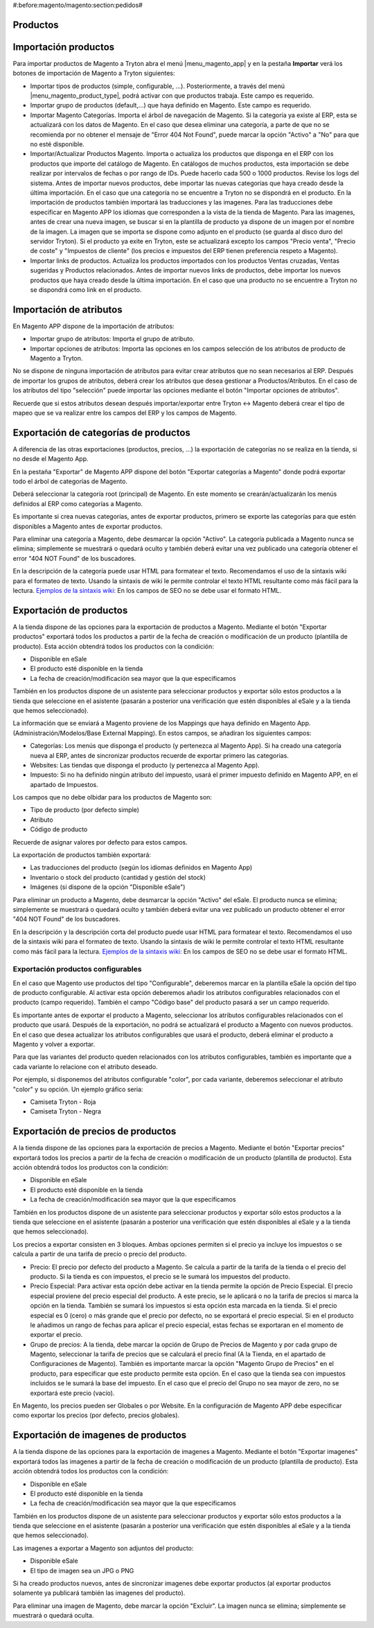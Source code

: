 #:before:magento/magento:section:pedidos#

.. inheritref:: magento/magento:section:productos

Productos
=========

.. inheritref:: magento/magento:section:importacion_de_productos

Importación productos
=====================

Para importar productos de Magento a Tryton abra el menú |menu_magento_app| y
en la pestaña **Importar** verá los botones de importación de Magento a Tryton
siguientes:

.. |menu_magento_app| tryref:: magento.menu_magento_app_form/complete_name

* Importar tipos de productos (simple, configurable, ...). Posteriormente, a 
  través del menú |menu_magento_product_type|\ , podrá activar con que
  productos trabaja. Este campo es requerido.
* Importar grupo de productos (default,...) que haya definido en Magento. Este
  campo es requerido.
* Importar Magento Categorías. Importa el árbol de navegación de Magento. Si la categoría
  ya existe al ERP, esta se actualizará con los datos de Magento. En el caso que desea
  eliminar una categoría, a parte de que no se recomienda por no obtener el mensaje de
  "Error 404 Not Found", puede marcar la opción "Activo" a "No" para que no esté disponible.
* Importar/Actualizar Productos Magento. Importa o actualiza los productos que disponga en el ERP
  con los productos que importe del catálogo de Magento. En catálogos de muchos productos,
  esta importación se debe realizar por intervalos de fechas o por rango de IDs. Puede hacerlo
  cada 500 o 1000 productos. Revise los logs del sistema.
  Antes de importar nuevos productos, debe importar las nuevas categorías que haya creado desde
  la última importación. En el caso que una categoría no se encuentre a Tryton no se dispondrá
  en el producto.
  En la importación de productos también importará las traducciones y las imagenes.
  Para las traducciones debe especificar en Magento APP los idiomas que corresponden a la vista
  de la tienda de Magento.
  Para las imagenes, antes de crear una nueva imagen, se buscar si en la plantilla de producto
  ya dispone de un imagen por el nombre de la imagen. La imagen que se importa se dispone como adjunto
  en el producto (se guarda al disco duro del servidor Tryton).
  Si el producto ya exite en Tryton, este se actualizará excepto los campos "Precio venta", "Precio de coste"
  y "Impuestos de cliente" (los precios e impuestos del ERP tienen preferencia respeto a Magento).
* Importar links de productos. Actualiza los productos importados con los productos
  Ventas cruzadas, Ventas sugeridas y Productos relacionados. Antes de importar nuevos links de productos,
  debe importar los nuevos productos que haya creado desde la última importación. En el caso que 
  una producto no se encuentre a Tryton no se dispondrá como link en el producto.

.. |menu_magento_product_type| tryref:: magento_product.menu_magento_product_type_form/complete_name

.. figure:: images/tryton-magento-importar-productos.png

.. inheritref:: magento/magento:section:importacion_de_atributos

Importación de atributos
========================

En Magento APP dispone de la importación de atributos:

* Importar grupo de atributos: Importa el grupo de atributo.
* Importar opciones de atributos: Importa las opciones en los campos selección
  de los atributos de producto de Magento a Tryton.

No se dispone de ninguna importación de atributos para evitar crear atributos que no
sean necesarios al ERP. Después de importar los grupos de atributos, deberá crear
los atributos que desea gestionar a Productos/Atributos. En el caso de los atributos
del tipo "selección" puede importar las opciones mediante el botón "Importar opciones de atributos".

Recuerde que si estos atributos desean después importar/exportar entre Tryton <-> Magento deberá
crear el tipo de mapeo que se va realizar entre los campos del ERP y los campos de Magento.

.. inheritref:: magento/magento:section:exportacion_de_categorias_de_productos

Exportación de categorías de productos
======================================

A diferencia de las otras exportaciones (productos, precios, ...) la exportación
de categorías no se realiza en la tienda, si no desde el Magento App.

En la pestaña "Exportar" de Magento APP dispone del botón "Exportar categorías a Magento"
donde podrá exportar todo el árbol de categorías de Magento.

Deberá seleccionar la categoría root (principal) de Magento. En este momento se
crearán/actualizarán los menús definidos al ERP como categorías a Magento.

Es importante si crea nuevas categorías, antes de exportar productos, primero se exporte
las categorías para que estén disponibles a Magento antes de exportar productos.

Para eliminar una categoría a Magento, debe desmarcar la opción "Activo". La categoría publicada a Magento
nunca se elimina; simplemente se muestrará o quedará oculto y también deberá evitar una vez publicado una
categoría obtener el error "404 NOT Found" de los buscadores.

En la descripción de la categoría puede usar HTML para formatear el texto. Recomendamos el uso de la sintaxis
wiki para el formateo de texto. Usando la sintaxis de wiki le permite controlar el texto HTML resultante como
más fácil para la lectura. `Ejemplos de la sintaxis wiki: <http://meta.wikimedia.org/wiki/Help:Wikitext_examples>`_ 
En los campos de SEO no se debe usar el formato HTML.

.. inheritref:: magento/magento:section:exportacion_de_productos

Exportación de productos
========================

A la tienda dispone de las opciones para la exportación de productos a Magento. Mediante
el botón "Exportar productos" exportará todos los productos a partir de la fecha de creación
o modificación de un producto (plantilla de producto). Esta acción obtendrá todos los productos
con la condición:

* Disponible en eSale
* El producto esté disponible en la tienda
* La fecha de creación/modificación sea mayor que la que especificamos

También en los productos dispone de un asistente para seleccionar productos y exportar
sólo estos productos a la tienda que seleccione en el asistente (pasarán a posterior
una verificación que estén disponibles al eSale y a la tienda que hemos seleccionado).

La información que se enviará a Magento proviene de los Mappings que haya definido en Magento App.
(Administración/Modelos/Base External Mapping). En estos campos, se añadiran los siguientes campos:

* Categorías: Los menús que disponga el producto (y pertenezca al Magento App). Si ha creado una categoría
  nueva al ERP, antes de sincronizar productos recuerde de exportar primero las categorias.
* Websites: Las tiendas que disponga el producto (y pertenezca al Magento App).
* Impuesto: Si no ha definido ningún atributo del impuesto, usará el primer impuesto definido
  en Magento APP, en el apartado de Impuestos.

Los campos que no debe olbidar para los productos de Magento son:

* Tipo de producto (por defecto simple)
* Atributo
* Código de producto

Recuerde de asignar valores por defecto para estos campos.

La exportación de productos también exportará:

* Las traducciones del producto (según los idiomas definidos en Magento App)
* Inventario o stock del producto (cantidad y gestión del stock)
* Imágenes (si dispone de la opción "Disponible eSale")

Para eliminar un producto a Magento, debe desmarcar la opción "Activo" del eSale. El producto nunca se elimina; simplemente
se muestrará o quedará oculto y también deberá evitar una vez publicado un producto obtener el error "404 NOT Found"
de los buscadores.

En la descripción y la descripción corta del producto puede usar HTML para formatear el texto. Recomendamos el uso de la sintaxis
wiki para el formateo de texto. Usando la sintaxis de wiki le permite controlar el texto HTML resultante como
más fácil para la lectura. `Ejemplos de la sintaxis wiki: <http://meta.wikimedia.org/wiki/Help:Wikitext_examples>`_ 
En los campos de SEO no se debe usar el formato HTML.

.. inheritref:: magento/magento:section:exportacion_de_productos_configurables

Exportación productos configurables
-----------------------------------

En el caso que Magento use productos del tipo "Configurable", deberemos marcar en la plantilla
eSale la opción del tipo de producto configurable. Al activar esta opción deberemos añadir los atributos
configurables relacionados con el producto (campo requerido). También el campo "Código base" del producto
pasará a ser un campo requerido.

Es importante antes de exportar el producto a Magento, seleccionar los atributos configurables
relacionados con el producto que usará. Después de la exportación, no podrá se actualizará el producto
a Magento con nuevos productos. En el caso que desea actualizar los atributos configurables que usará
el producto, deberá eliminar el producto a Magento y volver a exportar.

Para que las variantes del producto queden relacionados con los atributos configurables, también
es importante que a cada variante lo relacione con el atributo deseado.

Por ejemplo, si disponemos del atributos configurable "color", por cada variante, deberemos
seleccionar el atributo "color" y su opción. Un ejemplo gráfico seria:

* Camiseta Tryton - Roja
* Camiseta Tryton - Negra

.. inheritref:: magento/magento:section:exportacion_de_precios_de_productos

Exportación de precios de productos
===================================

A la tienda dispone de las opciones para la exportación de precios a Magento. Mediante
el botón "Exportar precios" exportará todos los precios a partir de la fecha de creación
o modificación de un producto (plantilla de producto). Esta acción obtendrá todos los productos
con la condición:

* Disponible en eSale
* El producto esté disponible en la tienda
* La fecha de creación/modificación sea mayor que la que especificamos

También en los productos dispone de un asistente para seleccionar productos y exportar
sólo estos productos a la tienda que seleccione en el asistente (pasarán a posterior
una verificación que estén disponibles al eSale y a la tienda que hemos seleccionado).

Los precios a exportar consisten en 3 bloques. Ambas opciones permiten si el precio ya incluye
los impuestos o se calcula a partir de una tarifa de precio o precio del producto.

* Precio: El precio por defecto del producto a Magento. Se calcula a partir de la tarifa de la tienda
  o el precio del producto. Si la tienda es con impuestos, el precio se le sumará los impuestos del producto.
* Precio Especial: Para activar esta opción debe activar en la tienda permite la opción de Precio Especial.
  El precio especial proviene del precio especial del producto. A este precio, se le aplicará o no la tarifa
  de precios si marca la opción en la tienda. También se sumará los impuestos si esta opción esta marcada en la tienda.
  Si el precio especial es 0 (cero) o más grande que el precio por defecto, no se exportará el precio especial.
  Si en el producto le añadimos un rango de fechas para aplicar el precio especial, estas fechas se exportaran
  en el momento de exportar el precio. 
* Grupo de precios: A la tienda, debe marcar la opción de Grupo de Precios de Magento y por cada grupo de Magento,
  seleccionar la tarifa de precios que se calculará el precio final (A la Tienda, en el apartado de Configuraciones de Magento).
  También es importante marcar la opción "Magento Grupo de Precios" en el producto, para especificar que este producto 
  permite esta opción. En el caso que la tienda sea con impuestos incluidos se le sumará la base del impuesto.
  En el caso que el precio del Grupo no sea mayor de zero, no se exportará este precio (vacío).

En Magento, los precios pueden ser Globales o por Website. En la configuración de Magento APP debe especificar
como exportar los precios (por defecto, precios globales).

.. inheritref:: magento/magento:section:exportacion_de_imagenes_de_productos

Exportación de imagenes de productos
====================================

A la tienda dispone de las opciones para la exportación de imagenes a Magento. Mediante
el botón "Exportar imagenes" exportará todos las imagenes a partir de la fecha de creación
o modificación de un producto (plantilla de producto). Esta acción obtendrá todos los productos
con la condición:

* Disponible en eSale
* El producto esté disponible en la tienda
* La fecha de creación/modificación sea mayor que la que especificamos

También en los productos dispone de un asistente para seleccionar productos y exportar
sólo estos productos a la tienda que seleccione en el asistente (pasarán a posterior
una verificación que estén disponibles al eSale y a la tienda que hemos seleccionado).

Las imagenes a exportar a Magento son adjuntos del producto:

* Disponible eSale
* El tipo de imagen sea un JPG o PNG

Si ha creado productos nuevos, antes de sincronizar imagenes debe exportar productos (al exportar
productos solamente ya publicará también las imagenes del producto).

Para eliminar una imagen de Magento, debe marcar la opción "Excluir". La imagen nunca se elimina; simplemente
se muestrará o quedará oculta.
